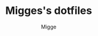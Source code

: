 #+TITLE: Migges's dotfiles
#+AUTHOR: Migge
#+DESCRIPTION: Description and dotfiles for some of my Linux configuration
